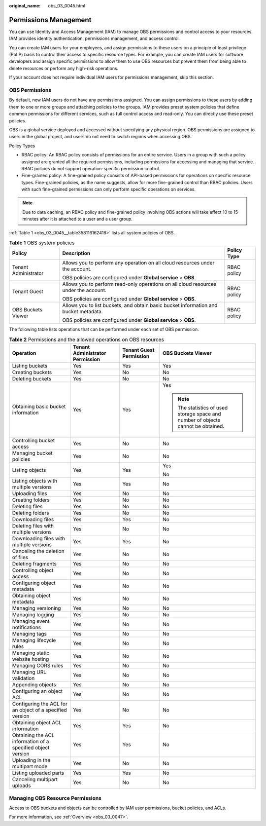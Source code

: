 :original_name: obs_03_0045.html

.. _obs_03_0045:

Permissions Management
======================

You can use Identity and Access Management (IAM) to manage OBS permissions and control access to your resources. IAM provides identity authentication, permissions management, and access control.

You can create IAM users for your employees, and assign permissions to these users on a principle of least privilege (PoLP) basis to control their access to specific resource types. For example, you can create IAM users for software developers and assign specific permissions to allow them to use OBS resources but prevent them from being able to delete resources or perform any high-risk operations.

If your account does not require individual IAM users for permissions management, skip this section.

OBS Permissions
---------------

By default, new IAM users do not have any permissions assigned. You can assign permissions to these users by adding them to one or more groups and attaching policies to the groups. IAM provides preset system policies that define common permissions for different services, such as full control access and read-only. You can directly use these preset policies.

OBS is a global service deployed and accessed without specifying any physical region. OBS permissions are assigned to users in the global project, and users do not need to switch regions when accessing OBS.

Policy Types

-  RBAC policy: An RBAC policy consists of permissions for an entire service. Users in a group with such a policy assigned are granted all the required permissions, including permissions for accessing and managing that service. RBAC policies do not support operation-specific permission control.
-  Fine-grained policy: A fine-grained policy consists of API-based permissions for operations on specific resource types. Fine-grained policies, as the name suggests, allow for more fine-grained control than RBAC policies. Users with such fine-grained permissions can only perform specific operations on services.

.. note::

   Due to data caching, an RBAC policy and fine-grained policy involving OBS actions will take effect 10 to 15 minutes after it is attached to a user and a user group.

:ref:`Table 1 <obs_03_0045__table358116162418>` lists all system policies of OBS.

.. _obs_03_0045__table358116162418:

.. table:: **Table 1** OBS system policies

   +-----------------------+--------------------------------------------------------------------------------------+-----------------------+
   | Policy                | Description                                                                          | Policy Type           |
   +=======================+======================================================================================+=======================+
   | Tenant Administrator  | Allows you to perform any operation on all cloud resources under the account.        | RBAC policy           |
   |                       |                                                                                      |                       |
   |                       | OBS policies are configured under **Global service** > **OBS**.                      |                       |
   +-----------------------+--------------------------------------------------------------------------------------+-----------------------+
   | Tenant Guest          | Allows you to perform read-only operations on all cloud resources under the account. | RBAC policy           |
   |                       |                                                                                      |                       |
   |                       | OBS policies are configured under **Global service** > **OBS**.                      |                       |
   +-----------------------+--------------------------------------------------------------------------------------+-----------------------+
   | OBS Buckets Viewer    | Allows you to list buckets, and obtain basic bucket information and bucket metadata. | RBAC policy           |
   |                       |                                                                                      |                       |
   |                       | OBS policies are configured under **Global service** > **OBS**.                      |                       |
   +-----------------------+--------------------------------------------------------------------------------------+-----------------------+

The following table lists operations that can be performed under each set of OBS permission.

.. table:: **Table 2** Permissions and the allowed operations on OBS resources

   +-------------------------------------------------------------+---------------------------------+-------------------------+-----------------------------------------------------------------------------------+
   | Operation                                                   | Tenant Administrator Permission | Tenant Guest Permission | OBS Buckets Viewer                                                                |
   +=============================================================+=================================+=========================+===================================================================================+
   | Listing buckets                                             | Yes                             | Yes                     | Yes                                                                               |
   +-------------------------------------------------------------+---------------------------------+-------------------------+-----------------------------------------------------------------------------------+
   | Creating buckets                                            | Yes                             | No                      | No                                                                                |
   +-------------------------------------------------------------+---------------------------------+-------------------------+-----------------------------------------------------------------------------------+
   | Deleting buckets                                            | Yes                             | No                      | No                                                                                |
   +-------------------------------------------------------------+---------------------------------+-------------------------+-----------------------------------------------------------------------------------+
   | Obtaining basic bucket information                          | Yes                             | Yes                     | Yes                                                                               |
   |                                                             |                                 |                         |                                                                                   |
   |                                                             |                                 |                         | .. note::                                                                         |
   |                                                             |                                 |                         |                                                                                   |
   |                                                             |                                 |                         |    The statistics of used storage space and number of objects cannot be obtained. |
   +-------------------------------------------------------------+---------------------------------+-------------------------+-----------------------------------------------------------------------------------+
   | Controlling bucket access                                   | Yes                             | No                      | No                                                                                |
   +-------------------------------------------------------------+---------------------------------+-------------------------+-----------------------------------------------------------------------------------+
   | Managing bucket policies                                    | Yes                             | No                      | No                                                                                |
   +-------------------------------------------------------------+---------------------------------+-------------------------+-----------------------------------------------------------------------------------+
   | Listing objects                                             | Yes                             | Yes                     | Yes                                                                               |
   |                                                             |                                 |                         |                                                                                   |
   |                                                             |                                 |                         | No                                                                                |
   +-------------------------------------------------------------+---------------------------------+-------------------------+-----------------------------------------------------------------------------------+
   | Listing objects with multiple versions                      | Yes                             | Yes                     | No                                                                                |
   +-------------------------------------------------------------+---------------------------------+-------------------------+-----------------------------------------------------------------------------------+
   | Uploading files                                             | Yes                             | No                      | No                                                                                |
   +-------------------------------------------------------------+---------------------------------+-------------------------+-----------------------------------------------------------------------------------+
   | Creating folders                                            | Yes                             | No                      | No                                                                                |
   +-------------------------------------------------------------+---------------------------------+-------------------------+-----------------------------------------------------------------------------------+
   | Deleting files                                              | Yes                             | No                      | No                                                                                |
   +-------------------------------------------------------------+---------------------------------+-------------------------+-----------------------------------------------------------------------------------+
   | Deleting folders                                            | Yes                             | No                      | No                                                                                |
   +-------------------------------------------------------------+---------------------------------+-------------------------+-----------------------------------------------------------------------------------+
   | Downloading files                                           | Yes                             | Yes                     | No                                                                                |
   +-------------------------------------------------------------+---------------------------------+-------------------------+-----------------------------------------------------------------------------------+
   | Deleting files with multiple versions                       | Yes                             | No                      | No                                                                                |
   +-------------------------------------------------------------+---------------------------------+-------------------------+-----------------------------------------------------------------------------------+
   | Downloading files with multiple versions                    | Yes                             | Yes                     | No                                                                                |
   +-------------------------------------------------------------+---------------------------------+-------------------------+-----------------------------------------------------------------------------------+
   | Canceling the deletion of files                             | Yes                             | No                      | No                                                                                |
   +-------------------------------------------------------------+---------------------------------+-------------------------+-----------------------------------------------------------------------------------+
   | Deleting fragments                                          | Yes                             | No                      | No                                                                                |
   +-------------------------------------------------------------+---------------------------------+-------------------------+-----------------------------------------------------------------------------------+
   | Controlling object access                                   | Yes                             | No                      | No                                                                                |
   +-------------------------------------------------------------+---------------------------------+-------------------------+-----------------------------------------------------------------------------------+
   | Configuring object metadata                                 | Yes                             | No                      | No                                                                                |
   +-------------------------------------------------------------+---------------------------------+-------------------------+-----------------------------------------------------------------------------------+
   | Obtaining object metadata                                   | Yes                             | No                      | No                                                                                |
   +-------------------------------------------------------------+---------------------------------+-------------------------+-----------------------------------------------------------------------------------+
   | Managing versioning                                         | Yes                             | No                      | No                                                                                |
   +-------------------------------------------------------------+---------------------------------+-------------------------+-----------------------------------------------------------------------------------+
   | Managing logging                                            | Yes                             | No                      | No                                                                                |
   +-------------------------------------------------------------+---------------------------------+-------------------------+-----------------------------------------------------------------------------------+
   | Managing event notifications                                | Yes                             | No                      | No                                                                                |
   +-------------------------------------------------------------+---------------------------------+-------------------------+-----------------------------------------------------------------------------------+
   | Managing tags                                               | Yes                             | No                      | No                                                                                |
   +-------------------------------------------------------------+---------------------------------+-------------------------+-----------------------------------------------------------------------------------+
   | Managing lifecycle rules                                    | Yes                             | No                      | No                                                                                |
   +-------------------------------------------------------------+---------------------------------+-------------------------+-----------------------------------------------------------------------------------+
   | Managing static website hosting                             | Yes                             | No                      | No                                                                                |
   +-------------------------------------------------------------+---------------------------------+-------------------------+-----------------------------------------------------------------------------------+
   | Managing CORS rules                                         | Yes                             | No                      | No                                                                                |
   +-------------------------------------------------------------+---------------------------------+-------------------------+-----------------------------------------------------------------------------------+
   | Managing URL validation                                     | Yes                             | No                      | No                                                                                |
   +-------------------------------------------------------------+---------------------------------+-------------------------+-----------------------------------------------------------------------------------+
   | Appending objects                                           | Yes                             | No                      | No                                                                                |
   +-------------------------------------------------------------+---------------------------------+-------------------------+-----------------------------------------------------------------------------------+
   | Configuring an object ACL                                   | Yes                             | No                      | No                                                                                |
   +-------------------------------------------------------------+---------------------------------+-------------------------+-----------------------------------------------------------------------------------+
   | Configuring the ACL for an object of a specified version    | Yes                             | No                      | No                                                                                |
   +-------------------------------------------------------------+---------------------------------+-------------------------+-----------------------------------------------------------------------------------+
   | Obtaining object ACL information                            | Yes                             | Yes                     | No                                                                                |
   +-------------------------------------------------------------+---------------------------------+-------------------------+-----------------------------------------------------------------------------------+
   | Obtaining the ACL information of a specified object version | Yes                             | Yes                     | No                                                                                |
   +-------------------------------------------------------------+---------------------------------+-------------------------+-----------------------------------------------------------------------------------+
   | Uploading in the multipart mode                             | Yes                             | No                      | No                                                                                |
   +-------------------------------------------------------------+---------------------------------+-------------------------+-----------------------------------------------------------------------------------+
   | Listing uploaded parts                                      | Yes                             | Yes                     | No                                                                                |
   +-------------------------------------------------------------+---------------------------------+-------------------------+-----------------------------------------------------------------------------------+
   | Canceling multipart uploads                                 | Yes                             | No                      | No                                                                                |
   +-------------------------------------------------------------+---------------------------------+-------------------------+-----------------------------------------------------------------------------------+

Managing OBS Resource Permissions
---------------------------------

Access to OBS buckets and objects can be controlled by IAM user permissions, bucket policies, and ACLs.

For more information, see :ref:`Overview <obs_03_0047>`.
